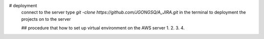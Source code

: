 # deployment
    connect to the server
    type `git -clone https://github.com/JGONGSQ/A_JIRA.git` in the terminal to deployment the projects on to the server

    ## procedure that how to set up virtual environment on the AWS server
    1.
    2.
    3.
    4.